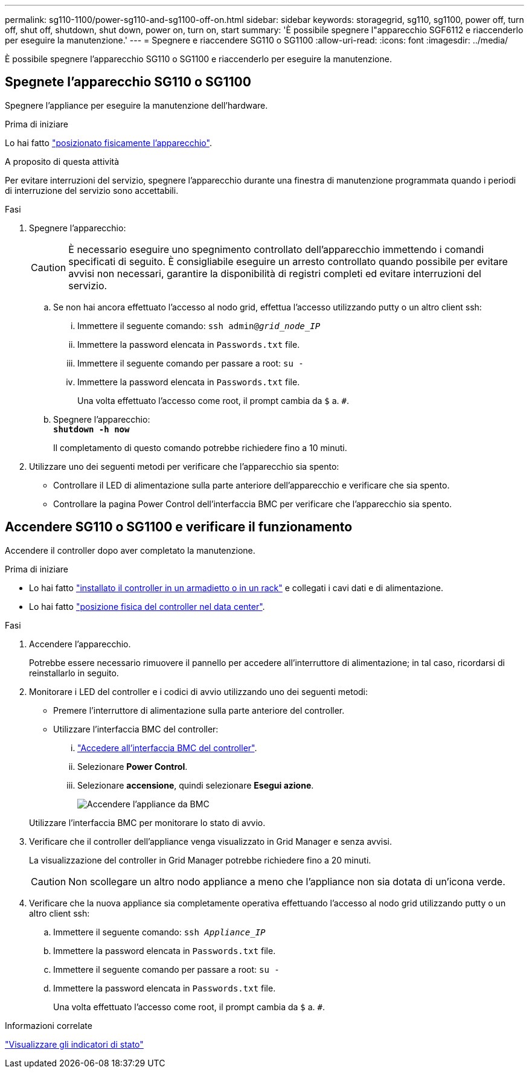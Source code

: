 ---
permalink: sg110-1100/power-sg110-and-sg1100-off-on.html 
sidebar: sidebar 
keywords: storagegrid, sg110, sg1100, power off, turn off, shut off, shutdown, shut down, power on, turn on, start 
summary: 'È possibile spegnere l"apparecchio SGF6112 e riaccenderlo per eseguire la manutenzione.' 
---
= Spegnere e riaccendere SG110 o SG1100
:allow-uri-read: 
:icons: font
:imagesdir: ../media/


[role="lead"]
È possibile spegnere l'apparecchio SG110 o SG1100 e riaccenderlo per eseguire la manutenzione.



== Spegnete l'apparecchio SG110 o SG1100

Spegnere l'appliance per eseguire la manutenzione dell'hardware.

.Prima di iniziare
Lo hai fatto link:locating-sg110-and-sg1100-in-data-center.html["posizionato fisicamente l'apparecchio"].

.A proposito di questa attività
Per evitare interruzioni del servizio, spegnere l'apparecchio durante una finestra di manutenzione programmata quando i periodi di interruzione del servizio sono accettabili.

.Fasi
. Spegnere l'apparecchio:
+

CAUTION: È necessario eseguire uno spegnimento controllato dell'apparecchio immettendo i comandi specificati di seguito. È consigliabile eseguire un arresto controllato quando possibile per evitare avvisi non necessari, garantire la disponibilità di registri completi ed evitare interruzioni del servizio.

+
.. Se non hai ancora effettuato l'accesso al nodo grid, effettua l'accesso utilizzando putty o un altro client ssh:
+
... Immettere il seguente comando: `ssh admin@_grid_node_IP_`
... Immettere la password elencata in `Passwords.txt` file.
... Immettere il seguente comando per passare a root: `su -`
... Immettere la password elencata in `Passwords.txt` file.
+
Una volta effettuato l'accesso come root, il prompt cambia da `$` a. `#`.



.. Spegnere l'apparecchio: +
`*shutdown -h now*`
+
Il completamento di questo comando potrebbe richiedere fino a 10 minuti.



. Utilizzare uno dei seguenti metodi per verificare che l'apparecchio sia spento:
+
** Controllare il LED di alimentazione sulla parte anteriore dell'apparecchio e verificare che sia spento.
** Controllare la pagina Power Control dell'interfaccia BMC per verificare che l'apparecchio sia spento.






== Accendere SG110 o SG1100 e verificare il funzionamento

Accendere il controller dopo aver completato la manutenzione.

.Prima di iniziare
* Lo hai fatto link:reinstalling-sg110-and-sg1100-into-cabinet-or-rack.html["installato il controller in un armadietto o in un rack"] e collegati i cavi dati e di alimentazione.
* Lo hai fatto link:locating-sg110-and-sg1100-in-data-center.html["posizione fisica del controller nel data center"].


.Fasi
. Accendere l'apparecchio.
+
Potrebbe essere necessario rimuovere il pannello per accedere all'interruttore di alimentazione; in tal caso, ricordarsi di reinstallarlo in seguito.

. Monitorare i LED del controller e i codici di avvio utilizzando uno dei seguenti metodi:
+
** Premere l'interruttore di alimentazione sulla parte anteriore del controller.
** Utilizzare l'interfaccia BMC del controller:
+
... link:../installconfig/accessing-bmc-interface.html["Accedere all'interfaccia BMC del controller"].
... Selezionare *Power Control*.
... Selezionare *accensione*, quindi selezionare *Esegui azione*.
+
image::../media/sgf6112_power_on_from_bmc.png[Accendere l'appliance da BMC]

+
Utilizzare l'interfaccia BMC per monitorare lo stato di avvio.





. Verificare che il controller dell'appliance venga visualizzato in Grid Manager e senza avvisi.
+
La visualizzazione del controller in Grid Manager potrebbe richiedere fino a 20 minuti.

+

CAUTION: Non scollegare un altro nodo appliance a meno che l'appliance non sia dotata di un'icona verde.

. Verificare che la nuova appliance sia completamente operativa effettuando l'accesso al nodo grid utilizzando putty o un altro client ssh:
+
.. Immettere il seguente comando: `ssh _Appliance_IP_`
.. Immettere la password elencata in `Passwords.txt` file.
.. Immettere il seguente comando per passare a root: `su -`
.. Immettere la password elencata in `Passwords.txt` file.
+
Una volta effettuato l'accesso come root, il prompt cambia da `$` a. `#`.





.Informazioni correlate
link:../installconfig/viewing-status-indicators.html["Visualizzare gli indicatori di stato"]
